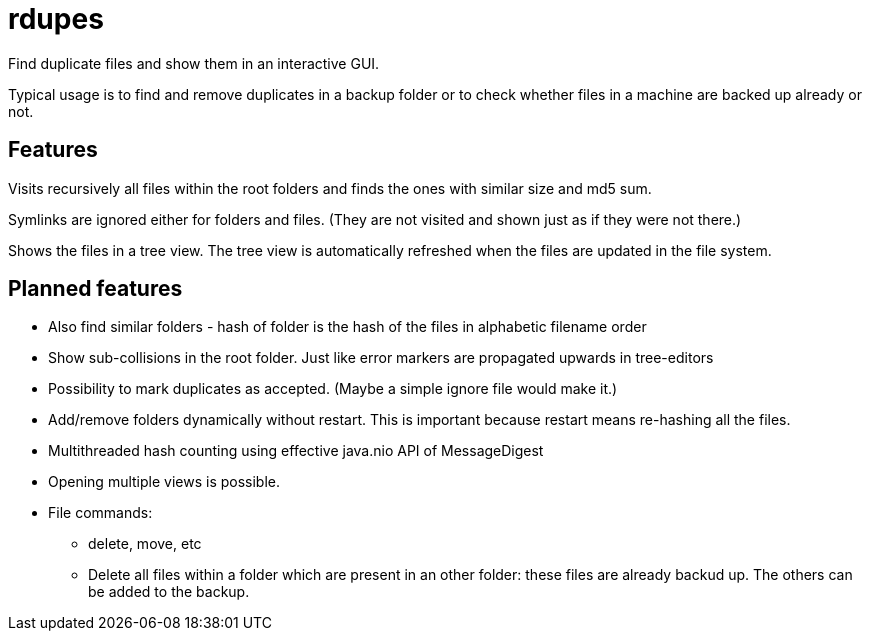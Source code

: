 # rdupes

Find duplicate files and show them in an interactive GUI.

Typical usage is to find and remove duplicates in a backup folder or to check whether files in a machine are backed up already or not.

## Features

Visits recursively all files within the root folders and finds the ones with similar size and md5 sum.

Symlinks are ignored either for folders and files. (They are not visited and shown just as if they were not there.)

Shows the files in a tree view. The tree view is automatically refreshed when the files are updated in the file system.

## Planned features

 * Also find similar folders - hash of folder is the hash of the files in alphabetic filename order
 * Show sub-collisions in the root folder. Just like error markers are propagated upwards in tree-editors
 * Possibility to mark duplicates as accepted. (Maybe a simple ignore file would make it.)
 * Add/remove folders dynamically without restart. This is important because restart means re-hashing all the files.
 * Multithreaded hash counting using effective java.nio API of MessageDigest
 * Opening multiple views is possible.
 * File commands:
 ** delete, move, etc
 ** Delete all files within a folder which are present in an other folder: these files are already backud up. The others can be added to the backup.

